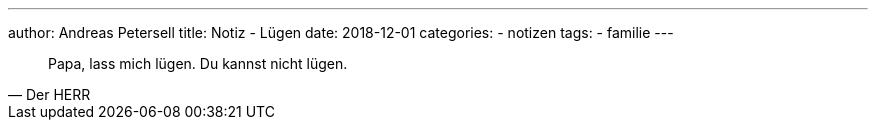 ---
author: Andreas Petersell
title: Notiz - Lügen
date: 2018-12-01
//headless: yes
categories:
    - notizen
tags:
    - familie
---

[quote, Der HERR]
____
Papa, lass mich lügen. Du kannst nicht lügen.
____